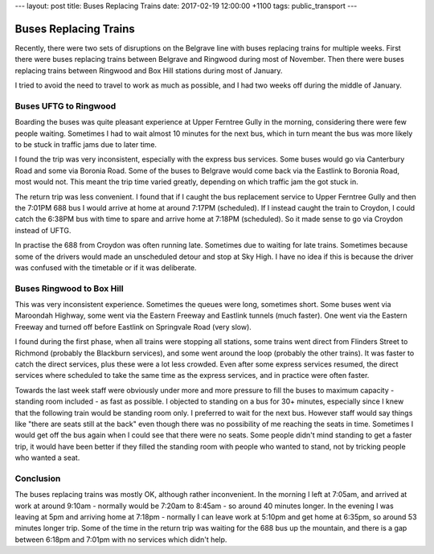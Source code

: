 ---
layout: post
title: Buses Replacing Trains
date: 2017-02-19 12:00:00 +1100
tags: public_transport
---

Buses Replacing Trains
======================
Recently, there were two sets of disruptions on the Belgrave line with buses
replacing trains for multiple weeks. First there were buses replacing trains
between Belgrave and Ringwood during most of November. Then there were buses
replacing trains between Ringwood and Box Hill stations during most of January.

I tried to avoid the need to travel to work as much as possible, and I had two
weeks off during the middle of January.

Buses UFTG to Ringwood
~~~~~~~~~~~~~~~~~~~~~~
Boarding the buses was quite pleasant experience at Upper Ferntree Gully in the
morning, considering there were few people waiting. Sometimes I had to wait
almost 10 minutes for the next bus, which in turn meant the bus was more likely
to be stuck in traffic jams due to later time.

I found the trip was very inconsistent, especially with the express bus
services. Some buses would go via Canterbury Road and some via Boronia Road.
Some of the buses to Belgrave would come back via the Eastlink to Boronia Road,
most would not. This meant the trip time varied greatly, depending on which
traffic jam the got stuck in.

The return trip was less convenient. I found that if I caught the bus
replacement service to Upper Ferntree Gully and then the 7:01PM 688 bus I would
arrive at home at around 7:17PM (scheduled). If I instead caught the train to
Croydon, I could catch the 6:38PM bus with time to spare and arrive home at
7:18PM (scheduled). So it made sense to go via Croydon instead of UFTG.

In practise the 688 from Croydon was often running late. Sometimes due to
waiting for late trains. Sometimes because some of the drivers would made an
unscheduled detour and stop at Sky High. I have no idea if this is because the
driver was confused with the timetable or if it was deliberate.

Buses Ringwood to Box Hill
~~~~~~~~~~~~~~~~~~~~~~~~~~
This was very inconsistent experience. Sometimes the queues were long,
sometimes short. Some buses went via Maroondah Highway, some went via the
Eastern Freeway and Eastlink tunnels (much faster). One went via the Eastern
Freeway and turned off before Eastlink on Springvale Road (very slow).

I found during the first phase, when all trains were stopping all stations,
some trains went direct from Flinders Street to Richmond (probably the
Blackburn services), and some went around the loop (probably the other trains).
It was faster to catch the direct services, plus these were a lot less crowded.
Even after some express services resumed, the direct services where scheduled
to take the same time as the express services, and in practice were often
faster.

Towards the last week staff were obviously under more and more pressure to fill
the buses to maximum capacity - standing room included - as fast as possible. I
objected to standing on a bus for 30+ minutes, especially since I knew that the
following train would be standing room only. I preferred to wait for the next
bus. However staff would say things like "there are seats still at the back"
even though there was no possibility of me reaching the seats in time.
Sometimes I would get off the bus again when I could see that there were no
seats. Some people didn't mind standing to get a faster trip, it would have
been better if they filled the standing room with people who wanted to stand,
not by tricking people who wanted a seat.

Conclusion
~~~~~~~~~~
The buses replacing trains was mostly OK, although rather inconvenient. In the
morning I left at 7:05am, and arrived at work at around 9:10am - normally would
be 7:20am to 8:45am - so around 40 minutes longer. In the evening I was leaving
at 5pm and arriving home at 7:18pm - normally I can leave work at 5:10pm and
get home at 6:35pm, so around 53 minutes longer trip. Some of the time in the
return trip was waiting for the 688 bus up the mountain, and there is a gap
between 6:18pm and 7:01pm with no services which didn't help.
